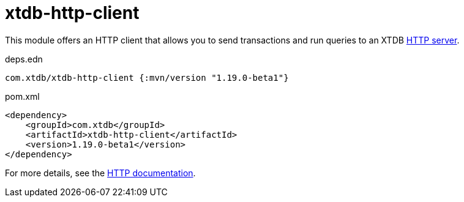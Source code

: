 = xtdb-http-client

This module offers an HTTP client that allows you to send transactions and run queries to an XTDB link:../xtdb-http-server/[HTTP server].

.deps.edn
[source,clojure]
----
com.xtdb/xtdb-http-client {:mvn/version "1.19.0-beta1"}
----

.pom.xml
[source,xml]
----
<dependency>
    <groupId>com.xtdb</groupId>
    <artifactId>xtdb-http-client</artifactId>
    <version>1.19.0-beta1</version>
</dependency>
----

For more details, see the https://xtdb.com/reference/http.html[HTTP documentation].
